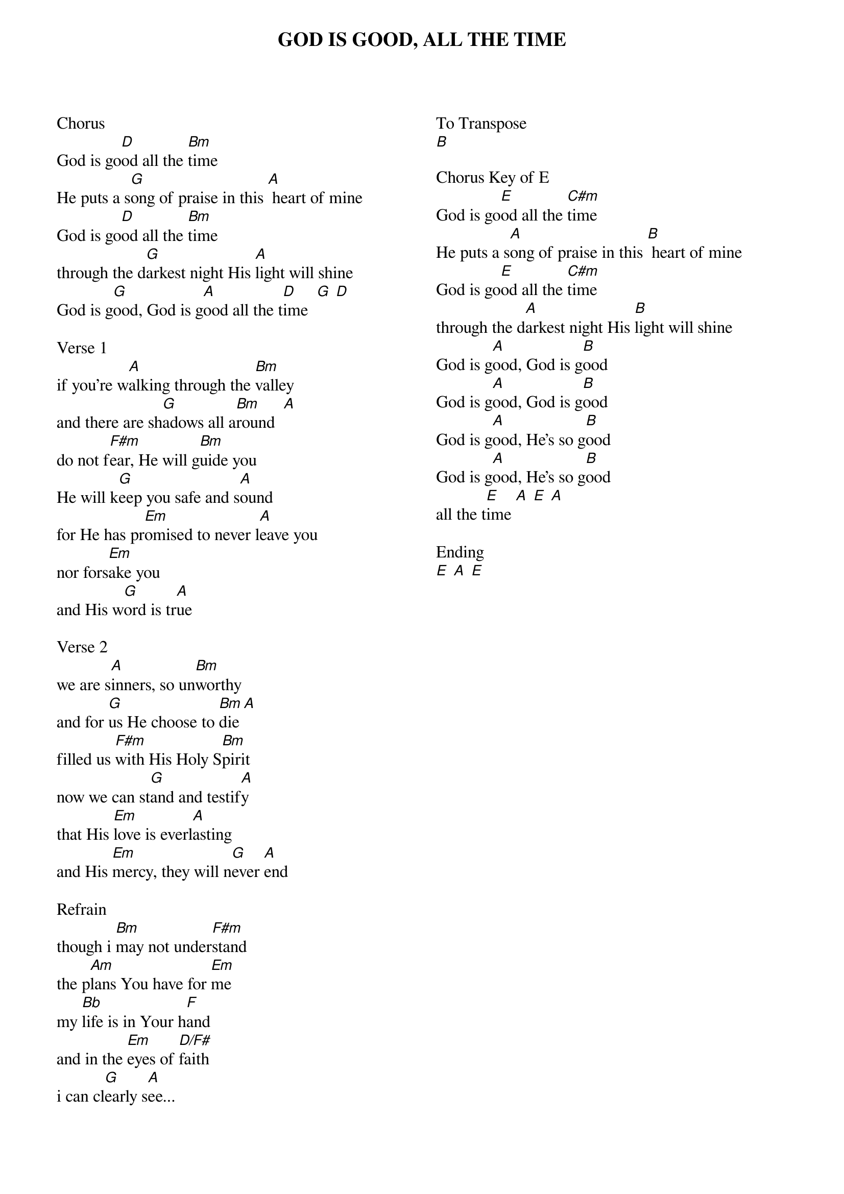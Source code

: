 {title: GOD IS GOOD, ALL THE TIME}
{ng}
{columns: 2}
Chorus                 
God is go[D]od all the [Bm]time                    
He puts a s[G]ong of praise in this [A] heart of mine
God is go[D]od all the [Bm]time                                  
through the d[G]arkest night His [A]light will shine                               
God is g[G]ood, God is g[A]ood all the t[D]ime  [G] [D]

Verse 1                        
if you're w[A]alking through the [Bm]valley                    
and there are sh[G]adows all a[Bm]round  [A]                      
do not f[F#m]ear, He will g[Bm]uide you                           
He will k[G]eep you safe and s[A]ound                              
for He has pr[Em]omised to never l[A]eave you        
nor fors[Em]ake you                 
and His w[G]ord is tr[A]ue

Verse 2
we are s[A]inners, so un[Bm]worthy                  
and for [G]us He choose to [Bm]die [A]                     
filled us [F#m]with His Holy S[Bm]pirit                           
now we can st[G]and and testif[A]y                              
that His [Em]love is everl[A]asting
and His [Em]mercy, they will n[G]ever [A]end

Refrain                     
though i [Bm]may not under[F#m]stand                     
the p[Am]lans You have for [Em]me                  
my [Bb]life is in Your h[F]and    
and in the [Em]eyes of [D/F#]faith              
i can cl[G]early s[A]ee...

To Transpose
[B]

Chorus Key of E
God is go[E]od all the [C#m]time                    
He puts a s[A]ong of praise in this [B] heart of mine
God is go[E]od all the [C#m]time                                  
through the d[A]arkest night His [B]light will shine                               
God is g[A]ood, God is g[B]ood
God is g[A]ood, God is g[B]ood
God is g[A]ood, He's so g[B]ood
God is g[A]ood, He's so g[B]ood
all the t[E]ime [A] [E] [A]

Ending
[E] [A] [E]